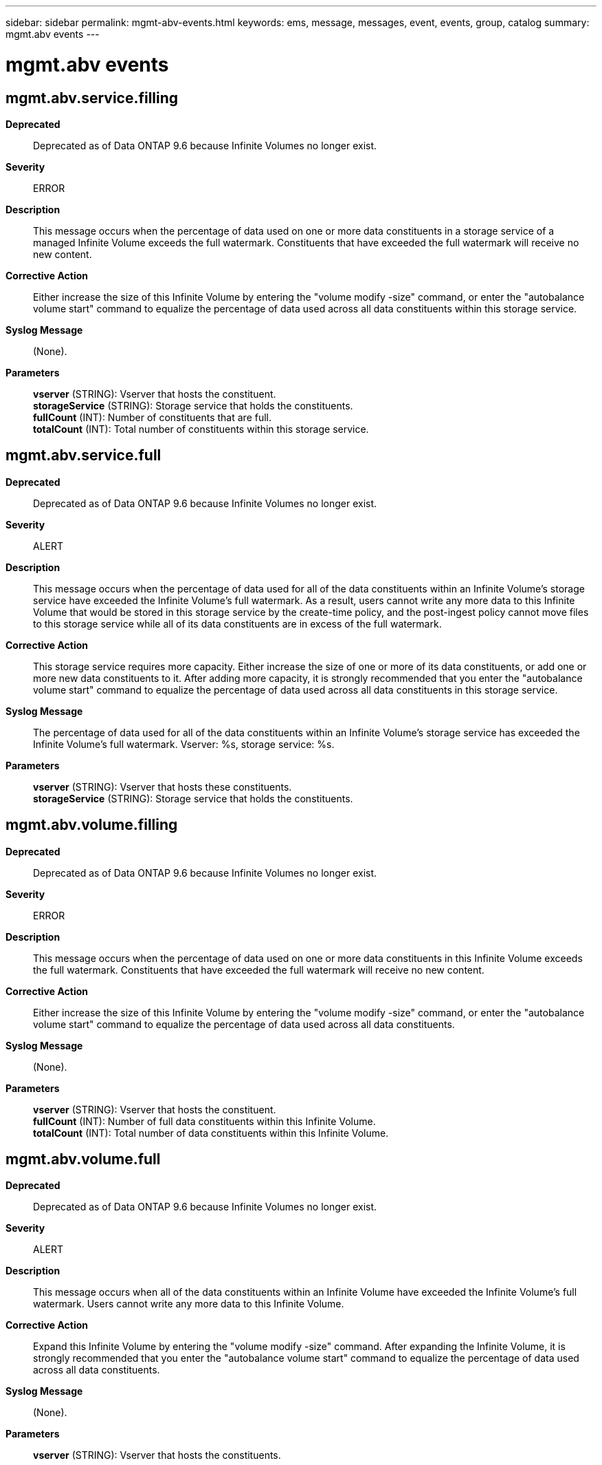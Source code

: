 ---
sidebar: sidebar
permalink: mgmt-abv-events.html
keywords: ems, message, messages, event, events, group, catalog
summary: mgmt.abv events
---

= mgmt.abv events
:toclevels: 1
:hardbreaks:
:nofooter:
:icons: font
:linkattrs:
:imagesdir: ./media/

== mgmt.abv.service.filling
*Deprecated*::
Deprecated as of Data ONTAP 9.6 because Infinite Volumes no longer exist.
*Severity*::
ERROR
*Description*::
This message occurs when the percentage of data used on one or more data constituents in a storage service of a managed Infinite Volume exceeds the full watermark. Constituents that have exceeded the full watermark will receive no new content.
*Corrective Action*::
Either increase the size of this Infinite Volume by entering the "volume modify -size" command, or enter the "autobalance volume start" command to equalize the percentage of data used across all data constituents within this storage service.
*Syslog Message*::
(None).
*Parameters*::
*vserver* (STRING): Vserver that hosts the constituent.
*storageService* (STRING): Storage service that holds the constituents.
*fullCount* (INT): Number of constituents that are full.
*totalCount* (INT): Total number of constituents within this storage service.

== mgmt.abv.service.full
*Deprecated*::
Deprecated as of Data ONTAP 9.6 because Infinite Volumes no longer exist.
*Severity*::
ALERT
*Description*::
This message occurs when the percentage of data used for all of the data constituents within an Infinite Volume's storage service have exceeded the Infinite Volume's full watermark. As a result, users cannot write any more data to this Infinite Volume that would be stored in this storage service by the create-time policy, and the post-ingest policy cannot move files to this storage service while all of its data constituents are in excess of the full watermark.
*Corrective Action*::
This storage service requires more capacity. Either increase the size of one or more of its data constituents, or add one or more new data constituents to it. After adding more capacity, it is strongly recommended that you enter the "autobalance volume start" command to equalize the percentage of data used across all data constituents in this storage service.
*Syslog Message*::
The percentage of data used for all of the data constituents within an Infinite Volume's storage service has exceeded the Infinite Volume's full watermark. Vserver: %s, storage service: %s.
*Parameters*::
*vserver* (STRING): Vserver that hosts these constituents.
*storageService* (STRING): Storage service that holds the constituents.

== mgmt.abv.volume.filling
*Deprecated*::
Deprecated as of Data ONTAP 9.6 because Infinite Volumes no longer exist.
*Severity*::
ERROR
*Description*::
This message occurs when the percentage of data used on one or more data constituents in this Infinite Volume exceeds the full watermark. Constituents that have exceeded the full watermark will receive no new content.
*Corrective Action*::
Either increase the size of this Infinite Volume by entering the "volume modify -size" command, or enter the "autobalance volume start" command to equalize the percentage of data used across all data constituents.
*Syslog Message*::
(None).
*Parameters*::
*vserver* (STRING): Vserver that hosts the constituent.
*fullCount* (INT): Number of full data constituents within this Infinite Volume.
*totalCount* (INT): Total number of data constituents within this Infinite Volume.

== mgmt.abv.volume.full
*Deprecated*::
Deprecated as of Data ONTAP 9.6 because Infinite Volumes no longer exist.
*Severity*::
ALERT
*Description*::
This message occurs when all of the data constituents within an Infinite Volume have exceeded the Infinite Volume's full watermark. Users cannot write any more data to this Infinite Volume.
*Corrective Action*::
Expand this Infinite Volume by entering the "volume modify -size" command. After expanding the Infinite Volume, it is strongly recommended that you enter the "autobalance volume start" command to equalize the percentage of data used across all data constituents.
*Syslog Message*::
(None).
*Parameters*::
*vserver* (STRING): Vserver that hosts the constituents.
